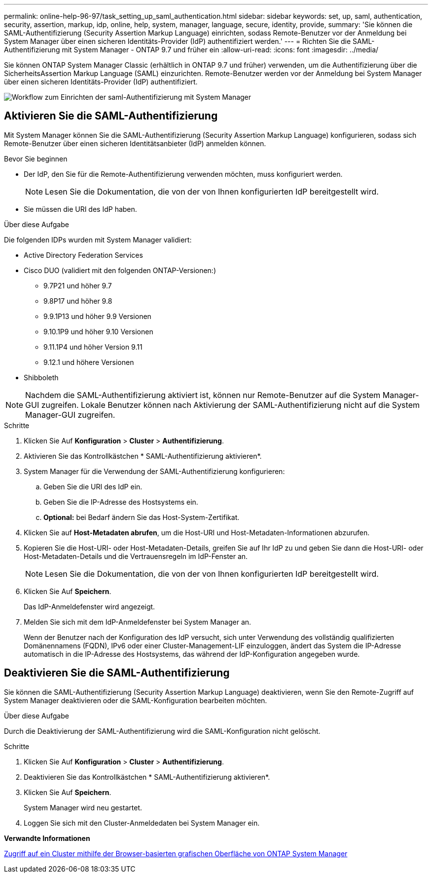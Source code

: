 ---
permalink: online-help-96-97/task_setting_up_saml_authentication.html 
sidebar: sidebar 
keywords: set, up, saml, authentication, security, assertion, markup, idp, online, help, system, manager,  language, secure, identity, provide, 
summary: 'Sie können die SAML-Authentifizierung (Security Assertion Markup Language) einrichten, sodass Remote-Benutzer vor der Anmeldung bei System Manager über einen sicheren Identitäts-Provider (IdP) authentifiziert werden.' 
---
= Richten Sie die SAML-Authentifizierung mit System Manager - ONTAP 9.7 und früher ein
:allow-uri-read: 
:icons: font
:imagesdir: ../media/


[role="lead"]
Sie können ONTAP System Manager Classic (erhältlich in ONTAP 9.7 und früher) verwenden, um die Authentifizierung über die SicherheitsAssertion Markup Language (SAML) einzurichten. Remote-Benutzer werden vor der Anmeldung bei System Manager über einen sicheren Identitäts-Provider (IdP) authentifiziert.

image::../media/mfa_workflow.gif[Workflow zum Einrichten der saml-Authentifizierung mit System Manager]



== Aktivieren Sie die SAML-Authentifizierung

Mit System Manager können Sie die SAML-Authentifizierung (Security Assertion Markup Language) konfigurieren, sodass sich Remote-Benutzer über einen sicheren Identitätsanbieter (IdP) anmelden können.

.Bevor Sie beginnen
* Der IdP, den Sie für die Remote-Authentifizierung verwenden möchten, muss konfiguriert werden.
+
[NOTE]
====
Lesen Sie die Dokumentation, die von der von Ihnen konfigurierten IdP bereitgestellt wird.

====
* Sie müssen die URI des IdP haben.


.Über diese Aufgabe
Die folgenden IDPs wurden mit System Manager validiert:

* Active Directory Federation Services
* Cisco DUO (validiert mit den folgenden ONTAP-Versionen:)
+
** 9.7P21 und höher 9.7
** 9.8P17 und höher 9.8
** 9.9.1P13 und höher 9.9 Versionen
** 9.10.1P9 und höher 9.10 Versionen
** 9.11.1P4 und höher Version 9.11
** 9.12.1 und höhere Versionen


* Shibboleth


[NOTE]
====
Nachdem die SAML-Authentifizierung aktiviert ist, können nur Remote-Benutzer auf die System Manager-GUI zugreifen. Lokale Benutzer können nach Aktivierung der SAML-Authentifizierung nicht auf die System Manager-GUI zugreifen.

====
.Schritte
. Klicken Sie Auf *Konfiguration* > *Cluster* > *Authentifizierung*.
. Aktivieren Sie das Kontrollkästchen * SAML-Authentifizierung aktivieren*.
. System Manager für die Verwendung der SAML-Authentifizierung konfigurieren:
+
.. Geben Sie die URI des IdP ein.
.. Geben Sie die IP-Adresse des Hostsystems ein.
.. *Optional:* bei Bedarf ändern Sie das Host-System-Zertifikat.


. Klicken Sie auf *Host-Metadaten abrufen*, um die Host-URI und Host-Metadaten-Informationen abzurufen.
. Kopieren Sie die Host-URI- oder Host-Metadaten-Details, greifen Sie auf Ihr IdP zu und geben Sie dann die Host-URI- oder Host-Metadaten-Details und die Vertrauensregeln im IdP-Fenster an.
+
[NOTE]
====
Lesen Sie die Dokumentation, die von der von Ihnen konfigurierten IdP bereitgestellt wird.

====
. Klicken Sie Auf *Speichern*.
+
Das IdP-Anmeldefenster wird angezeigt.

. Melden Sie sich mit dem IdP-Anmeldefenster bei System Manager an.
+
Wenn der Benutzer nach der Konfiguration des IdP versucht, sich unter Verwendung des vollständig qualifizierten Domänennamens (FQDN), IPv6 oder einer Cluster-Management-LIF einzuloggen, ändert das System die IP-Adresse automatisch in die IP-Adresse des Hostsystems, das während der IdP-Konfiguration angegeben wurde.





== Deaktivieren Sie die SAML-Authentifizierung

Sie können die SAML-Authentifizierung (Security Assertion Markup Language) deaktivieren, wenn Sie den Remote-Zugriff auf System Manager deaktivieren oder die SAML-Konfiguration bearbeiten möchten.

.Über diese Aufgabe
Durch die Deaktivierung der SAML-Authentifizierung wird die SAML-Konfiguration nicht gelöscht.

.Schritte
. Klicken Sie Auf *Konfiguration* > *Cluster* > *Authentifizierung*.
. Deaktivieren Sie das Kontrollkästchen * SAML-Authentifizierung aktivieren*.
. Klicken Sie Auf *Speichern*.
+
System Manager wird neu gestartet.

. Loggen Sie sich mit den Cluster-Anmeldedaten bei System Manager ein.


*Verwandte Informationen*

xref:task_accessing_cluster_by_using_system_manager_brower_based_gui.adoc[Zugriff auf ein Cluster mithilfe der Browser-basierten grafischen Oberfläche von ONTAP System Manager]
